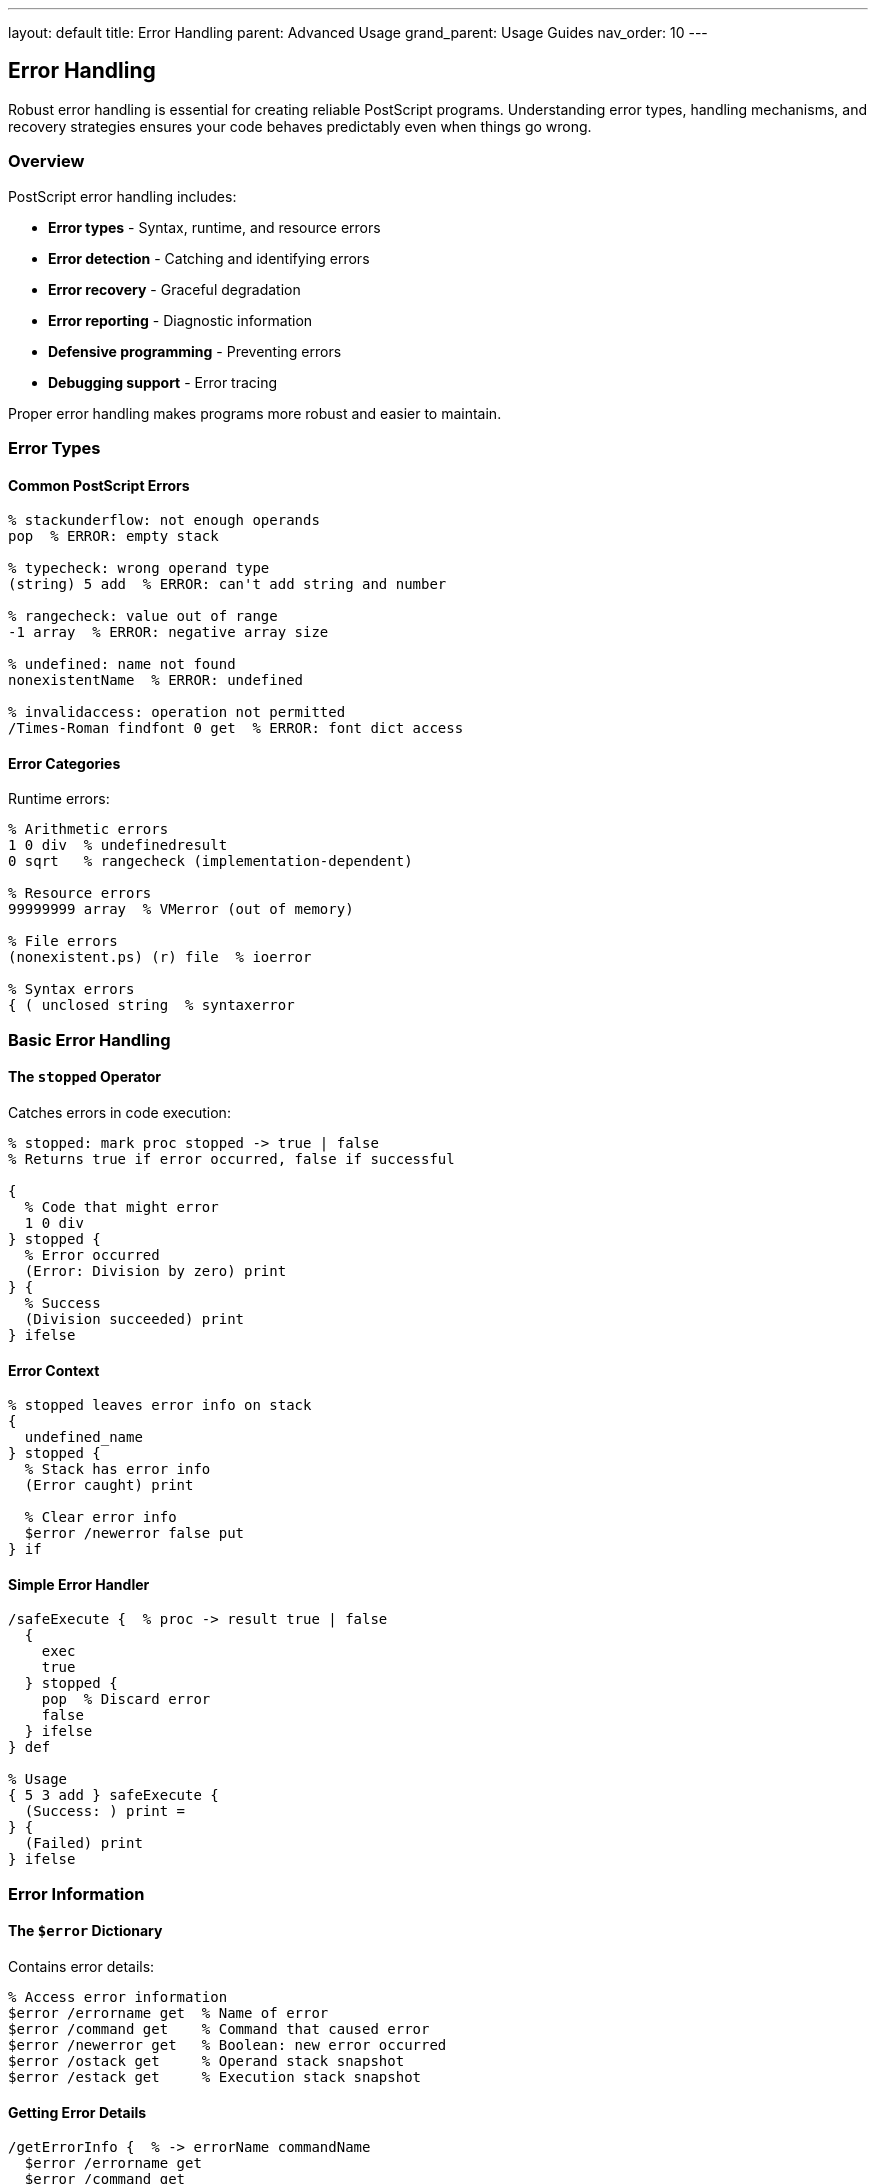 ---
layout: default
title: Error Handling
parent: Advanced Usage
grand_parent: Usage Guides
nav_order: 10
---

== Error Handling

Robust error handling is essential for creating reliable PostScript programs. Understanding error types, handling mechanisms, and recovery strategies ensures your code behaves predictably even when things go wrong.

=== Overview

PostScript error handling includes:

* **Error types** - Syntax, runtime, and resource errors
* **Error detection** - Catching and identifying errors
* **Error recovery** - Graceful degradation
* **Error reporting** - Diagnostic information
* **Defensive programming** - Preventing errors
* **Debugging support** - Error tracing

Proper error handling makes programs more robust and easier to maintain.

=== Error Types

==== Common PostScript Errors

[source,postscript]
----
% stackunderflow: not enough operands
pop  % ERROR: empty stack

% typecheck: wrong operand type
(string) 5 add  % ERROR: can't add string and number

% rangecheck: value out of range
-1 array  % ERROR: negative array size

% undefined: name not found
nonexistentName  % ERROR: undefined

% invalidaccess: operation not permitted
/Times-Roman findfont 0 get  % ERROR: font dict access
----

==== Error Categories

Runtime errors:

[source,postscript]
----
% Arithmetic errors
1 0 div  % undefinedresult
0 sqrt   % rangecheck (implementation-dependent)

% Resource errors
99999999 array  % VMerror (out of memory)

% File errors
(nonexistent.ps) (r) file  % ioerror

% Syntax errors
{ ( unclosed string  % syntaxerror
----

=== Basic Error Handling

==== The `stopped` Operator

Catches errors in code execution:

[source,postscript]
----
% stopped: mark proc stopped -> true | false
% Returns true if error occurred, false if successful

{
  % Code that might error
  1 0 div
} stopped {
  % Error occurred
  (Error: Division by zero) print
} {
  % Success
  (Division succeeded) print
} ifelse
----

==== Error Context

[source,postscript]
----
% stopped leaves error info on stack
{
  undefined_name
} stopped {
  % Stack has error info
  (Error caught) print

  % Clear error info
  $error /newerror false put
} if
----

==== Simple Error Handler

[source,postscript]
----
/safeExecute {  % proc -> result true | false
  {
    exec
    true
  } stopped {
    pop  % Discard error
    false
  } ifelse
} def

% Usage
{ 5 3 add } safeExecute {
  (Success: ) print =
} {
  (Failed) print
} ifelse
----

=== Error Information

==== The `$error` Dictionary

Contains error details:

[source,postscript]
----
% Access error information
$error /errorname get  % Name of error
$error /command get    % Command that caused error
$error /newerror get   % Boolean: new error occurred
$error /ostack get     % Operand stack snapshot
$error /estack get     % Execution stack snapshot
----

==== Getting Error Details

[source,postscript]
----
/getErrorInfo {  % -> errorName commandName
  $error /errorname get
  $error /command get
} def

% Usage
{
  1 0 div
} stopped {
  getErrorInfo
  (Error: ) print exch =string cvs print
  ( in ) print =string cvs print
} if
----

==== Stack Trace

[source,postscript]
----
/printStackTrace {
  $error /estack known {
    (Execution stack:) print
    $error /estack get {
      ( ) print
      dup type /nametype eq {
        =string cvs print
      } {
        pop (object) print
      } ifelse
    } forall
    () print
  } if
} def

% Usage on error
{
  undefined_name
} stopped {
  printStackTrace
} if
----

=== Advanced Error Handling

==== Nested Error Handling

[source,postscript]
----
/nestedOperation {
  {
    % Outer operation
    {
      % Inner operation that might fail
      1 0 div
    } stopped {
      (Inner error handled) print
      % Handle or re-raise
    } if

    % Continue outer operation
  } stopped {
    (Outer error handled) print
  } if
} def
----

==== Error Recovery

[source,postscript]
----
/divideWithFallback {  % a b -> result
  2 copy
  {
    div
  } stopped {
    % Division failed, use fallback
    pop pop
    (Division failed, using 0) print
    0
  } ifelse
} def

% Usage
10 2 divideWithFallback =  % 5
10 0 divideWithFallback =  % 0 (fallback)
----

==== Retry Logic

[source,postscript]
----
/retryOperation {  % proc maxAttempts -> result true | false
  2 dict begin
    /maxAttempts exch def
    /proc exch def
    /attempts 0 def

    {
      /attempts attempts 1 add def

      {
        proc exec
        true
        exit
      } stopped {
        attempts maxAttempts lt {
          (Retry ) print attempts =
        } {
          (Max attempts reached) print
          false
          exit
        } ifelse
      } ifelse
    } loop
  end
} def

% Usage
{
  rand 2147483647 div 0.8 gt {
    (Success!) print
  } {
    stop
  } ifelse
} 5 retryOperation
----

=== Error Prevention

==== Input Validation

[source,postscript]
----
/safeDivide {  % a b -> result
  dup 0 eq {
    pop pop
    (Error: Division by zero) print
    0
  } {
    div
  } ifelse
} def

% Or with error signaling
/checkedDivide {  % a b -> result | error
  dup 0 eq {
    /DivisionByZero cvx  % Signal error
  } {
    div
  } ifelse
} def
----

==== Type Checking

[source,postscript]
----
/requireType {  % value expectedType -> value
  exch dup type
  3 index ne {
    (Type error: expected ) print
    2 index =string cvs print
    (, got ) print
    =string cvs print
    stop
  } {
    pop pop
  } ifelse
} def

% Usage
/add2 {  % a b -> sum
  /integertype requireType
  exch /integertype requireType
  add
} def

5 10 add2 =      % OK: 15
5 (text) add2    % Error: type mismatch
----

==== Range Checking

[source,postscript]
----
/requireRange {  % value min max -> value
  2 index 2 index lt 2 index 3 index gt or {
    (Range error: value ) print
    3 index =string cvs print
    ( not in range [) print
    2 index =string cvs print
    (,) print
    1 index =string cvs print
    (]) print
    stop
  } {
    pop pop
  } ifelse
} def

% Usage
/setAlpha {  % alpha(0-1) -> -
  0 1 requireRange
  % ... use alpha
} def
----

=== Custom Error Handling

==== Custom Error Types

[source,postscript]
----
% Define custom errors
/FileNotFoundError { /FileNotFoundError cvx } def
/InvalidDataError { /InvalidDataError cvx } def
/ConfigurationError { /ConfigurationError cvx } def

% Throw custom error
/openFile {  % filename -> file
  dup {
    (r) file
  } stopped {
    pop
    FileNotFoundError
  } ifelse
} def

% Catch custom error
{
  (nonexistent.txt) openFile
} stopped {
  dup /FileNotFoundError eq {
    pop
    (File not found, using default) print
    (%stdin) (r) file
  } {
    % Re-raise other errors
    stop
  } ifelse
} if
----

==== Error Context Manager

[source,postscript]
----
/ErrorContext {
  20 dict begin
    /context () def
    /handlers 10 dict def

    /setContext {  % contextName -> -
      /context exch def
    } def

    /addHandler {  % errorType handler -> -
      handlers 3 1 roll put
    } def

    /execute {  % proc -> -
      {
        exec
      } stopped {
        % Check for specific handler
        $error /errorname get
        handlers 1 index known {
          handlers exch get exec
        } {
          % Default handler
          pop
          (Error in context: ) print
          context print
          () print
        } ifelse
      } if
    } def

    currentdict
  end
} def

% Usage
ErrorContext /ctx exch def
ctx /setContext (File Processing) exec
ctx /addHandler /ioerror {
  (IO error during file processing) print
} exec

ctx /execute {
  (nonexistent.ps) run
} exec
----

=== Defensive Programming

==== Assertions

[source,postscript]
----
/assert {  % condition message -> -
  exch not {
    (Assertion failed: ) print print
    stop
  } {
    pop
  } ifelse
} def

% Usage
/processArray {  % array -> -
  dup type /arraytype eq
  (Input must be array) assert

  dup length 0 gt
  (Array must not be empty) assert

  % Process array
} def
----

==== Preconditions

[source,postscript]
----
/withPreconditions {  % proc preconditionProcs -> -
  exch
  % Check all preconditions
  1 index {
    exec not {
      (Precondition failed) print
      stop
    } if
  } forall

  % Execute if all pass
  exec
  pop
} def

% Usage
{
  % Main operation
  1 0 div
} [
  { count 2 ge }  % Enough operands
  { 1 index 0 ne }  % Divisor not zero
] withPreconditions
----

==== Postconditions

[source,postscript]
----
/withPostconditions {  % proc postconditionProcs -> -
  2 dict begin
    /postconds exch def
    /proc exch def

    % Execute
    proc exec

    % Check postconditions
    postconds {
      exec not {
        (Postcondition failed) print
        stop
      } if
    } forall
  end
} def
----

=== Error Logging

==== Simple Logger

[source,postscript]
----
/ErrorLogger {
  10 dict begin
    /logFile null def
    /enabled true def

    /init {  % filename -> -
      (a) file /logFile exch def
    } def

    /log {  % message level -> -
      enabled {
        logFile null ne {
          logFile ([) writestring
          logFile realtime =string cvs writestring
          logFile (] ) writestring
          logFile exch writestring
          logFile (: ) writestring
          logFile exch writestring
          logFile (\n) writestring
        } if
      } if
    } def

    /logError {  % errorName commandName -> -
      2 dict begin
        /cmd exch def
        /err exch def

        err =string cvs
        ( in ) cmd =string cvs concatstrings exch concatstrings
        (ERROR) log
      end
    } def

    /close {
      logFile null ne {
        logFile closefile
        /logFile null def
      } if
    } def

    currentdict
  end
} def

% Usage
ErrorLogger /logger exch def
logger /init (errors.log) exec

{
  undefined_name
} stopped {
  getErrorInfo logger /logError exec
} if

logger /close exec
----

==== Structured Error Reports

[source,postscript]
----
/ErrorReport {
  <<
    /timestamp realtime
    /errorName $error /errorname get
    /command $error /command get
    /context (Unknown)
    /severity 5
  >>
} def

/formatErrorReport {  % errorReport -> string
  dup /timestamp get =string cvs
  ( - ) exch concatstrings
  1 index /errorName get =string cvs concatstrings
  ( in ) exch concatstrings
  1 index /command get =string cvs concatstrings
  exch pop
} def
----

=== Practical Error Handling

==== File Operations with Errors

[source,postscript]
----
/safeFileRead {  % filename -> content true | false
  {
    (r) file
    dup 1024 string exch
    readstring pop
    exch closefile
    true
  } stopped {
    pop false
  } ifelse
} def

% Usage
(data.txt) safeFileRead {
  (File content: ) print print
} {
  (Could not read file) print
} ifelse
----

==== Network-Style Operations

[source,postscript]
----
/fetchData {  % url -> data
  % Simulated network fetch with retry
  3 {
    {
      % Attempt fetch
      rand 2147483647 div 0.7 gt {
        (Data fetched) print
        exit
      } {
        stop
      } ifelse
    } stopped {
      (Retry...) print
    } ifelse
  } repeat
} def
----

==== Transaction Pattern

[source,postscript]
----
/transaction {  % setupProc mainProc cleanupProc -> -
  3 dict begin
    /cleanup exch def
    /main exch def
    /setup exch def

    % Setup
    setup exec

    % Main operation
    {
      main exec
    } stopped {
      % Error occurred
      (Transaction failed, rolling back) print
      cleanup exec
      stop
    } {
      % Success
      (Transaction succeeded) print
      cleanup exec
    } ifelse
  end
} def

% Usage
{
  % Setup
  /tempData 100 array def
} {
  % Main operation
  % ... work with tempData
} {
  % Cleanup
  /tempData null def
} transaction
----

=== Error Message Formatting

==== User-Friendly Messages

[source,postscript]
----
/ErrorMessages <<
  /stackunderflow (Not enough values on stack)
  /typecheck (Wrong type of value)
  /rangecheck (Value out of acceptable range)
  /undefined (Name or value not found)
  /VMerror (Out of memory)
  /ioerror (File or I/O error)
>> def

/formatError {  % errorName -> message
  ErrorMessages exch 2 copy known {
    get
  } {
    pop
    (Unknown error: ) exch =string cvs concatstrings
  } ifelse
} def

% Usage
{
  1 0 div
} stopped {
  $error /errorname get formatError print
} if
----

==== Contextual Error Messages

[source,postscript]
----
/ErrorFormatter {
  <<
    /formatWithContext {  % errorName context -> message
      (Error in ) 3 -1 roll concatstrings
      (: ) exch concatstrings
      exch formatError concatstrings
    } bind

    /formatWithDetails {  % errorDict -> message
      dup /errorname get formatError
      (\nCommand: ) exch concatstrings
      1 index /command get =string cvs concatstrings
      (\nContext: ) exch concatstrings
      1 index /context get concatstrings
      exch pop
    } bind
  >>
} def
----

=== Testing Error Handling

==== Error Test Cases

[source,postscript]
----
/testError {  % errorType testProc -> -
  2 dict begin
    /proc exch def
    /expectedError exch def

    {
      proc exec
      (FAIL: No error raised) print
    } stopped {
      $error /errorname get expectedError eq {
        (PASS: Correct error) print
      } {
        (FAIL: Wrong error) print
      } ifelse
    } ifelse
  end
} def

% Usage
/stackunderflow {
  pop  % Empty stack
} testError

/typecheck {
  (string) 5 add
} testError
----

==== Error Handling Coverage

[source,postscript]
----
/ErrorHandlingTests {
  [
    % Test 1: Division by zero
    {
      1 0 safeDivide
      0 eq
    }

    % Test 2: Invalid input
    {
      (text) /integertype requireType
      false
    } stopped { pop true } if

    % Test 3: File not found
    {
      (nonexistent.txt) safeFileRead
      not
    }
  ]
} def

% Run tests
ErrorHandlingTests {
  exec {
    (PASS) print
  } {
    (FAIL) print
  } ifelse
} forall
----

=== Performance Considerations

==== Error Handling Overhead

[source,postscript]
----
% Minimal overhead for hot paths
/fastOperation {
  % Assume inputs are valid
  % No error checking
  add
} def

% Thorough checking for critical paths
/safeOperation {
  % Validate everything
  /integertype requireType
  exch /integertype requireType
  add
} def
----

==== Lazy Error Checking

[source,postscript]
----
% Check only when needed
/lazyValidation {  % value -> validatedValue
  dup /validated known not {
    dup validate
    dup /validated true put
  } if
} def
----

=== Best Practices

==== Fail Fast

[source,postscript]
----
% Good: validate early
/processData {  % data -> result
  % Validate immediately
  dup type /arraytype ne {
    /typecheck cvx
  } if

  dup length 0 eq {
    /rangecheck cvx
  } if

  % Process valid data
} def

% Bad: validate late
/processData {
  % ... lots of processing
  % ... then check if valid
} def
----

==== Informative Error Messages

[source,postscript]
----
% Good: specific message
/divide {  % a b -> a/b
  dup 0 eq {
    (Error: Cannot divide by zero. Operand: ) print
    1 index =
    /undefinedresult cvx
  } {
    div
  } ifelse
} def

% Bad: generic message
/divide {
  dup 0 eq { stop } { div } ifelse
} def
----

==== Clean Up Resources

[source,postscript]
----
% Good: cleanup on error
/safeOperation {
  /file (data.txt) (r) file def

  {
    % Operation
    file 256 string readline pop
  } stopped {
    file closefile
    stop
  } {
    file closefile
  } ifelse
} def
----

=== Common Pitfalls

==== Swallowing Errors

[source,postscript]
----
% Wrong: hides errors
{
  dangerousOperation
} stopped pop  % Ignores error!

% Correct: handle or log
{
  dangerousOperation
} stopped {
  (Error occurred) print
  % Log or handle appropriately
} if
----

==== Incomplete Error Handling

[source,postscript]
----
% Wrong: only handles one error type
{
  operation
} stopped {
  $error /errorname get /ioerror eq {
    (IO error) print
  } if
  % Other errors ignored!
} if

% Correct: handle all cases
{
  operation
} stopped {
  $error /errorname get
  dup /ioerror eq {
    (IO error) print
  } {
    dup /VMerror eq {
      (Memory error) print
    } {
      (Other error: ) print =
    } ifelse
  } ifelse
} if
----

==== Losing Error Context

[source,postscript]
----
% Wrong: no context preserved
{
  {
    operation
  } stopped {
    (Error) print
  } if
} repeat

% Correct: preserve context
{
  {
    operation
  } stopped {
    (Error in iteration ) print
    iterationNumber =
  } if
} repeat
----

=== See Also

* link:/docs/usage/debugging/[Debugging] - Debugging techniques
* link:/docs/usage/advanced/file-operations/[File Operations] - File error handling
* link:/docs/usage/advanced/resource-management/[Resource Management] - Resource errors
* link:/docs/commands/references/[Error Handling Commands] - Error operators
* link:/docs/commands/references/stopped/[stopped] - Error catching
